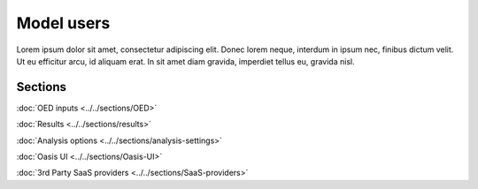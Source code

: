 Model users
===========

Lorem ipsum dolor sit amet, consectetur adipiscing elit. Donec 
lorem neque, interdum in ipsum nec, finibus dictum velit. Ut eu 
efficitur arcu, id aliquam erat. In sit amet diam gravida, imperdiet 
tellus eu, gravida nisl.

Sections
--------

:doc:`OED inputs <../../sections/OED>`

:doc:`Results <../../sections/results>`

:doc:`Analysis options <../../sections/analysis-settings>`

:doc:`Oasis UI <../../sections/Oasis-UI>`

:doc:`3rd Party SaaS providers <../../sections/SaaS-providers>`
